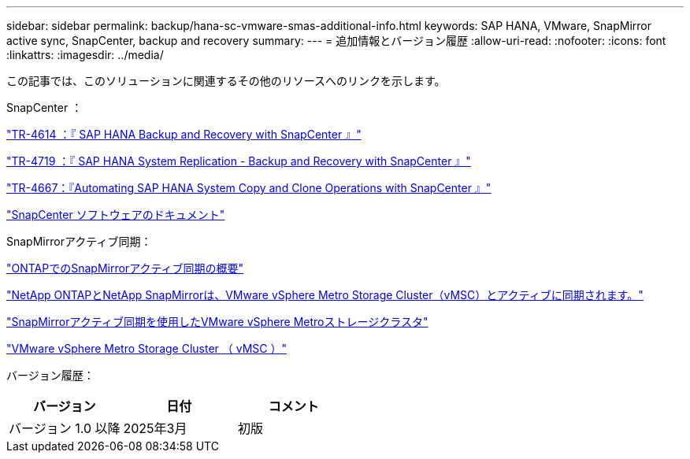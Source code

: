 ---
sidebar: sidebar 
permalink: backup/hana-sc-vmware-smas-additional-info.html 
keywords: SAP HANA, VMware, SnapMirror active sync, SnapCenter, backup and recovery 
summary:  
---
= 追加情報とバージョン履歴
:allow-uri-read: 
:nofooter: 
:icons: font
:linkattrs: 
:imagesdir: ../media/


[role="lead"]
この記事では、このソリューションに関連するその他のリソースへのリンクを示します。

SnapCenter ：

link:hana-br-scs-overview.html["TR-4614 ：『 SAP HANA Backup and Recovery with SnapCenter 』"]

link:hana-sr-scs-system-replication-overview.html["TR-4719 ：『 SAP HANA System Replication - Backup and Recovery with SnapCenter 』"]

link:../lifecycle/sc-copy-clone-introduction.html["TR-4667：『Automating SAP HANA System Copy and Clone Operations with SnapCenter 』"]

https://docs.netapp.com/us-en/snapcenter/index.html["SnapCenter ソフトウェアのドキュメント"]

SnapMirrorアクティブ同期：

https://docs.netapp.com/us-en/ontap/snapmirror-active-sync/index.html["ONTAPでのSnapMirrorアクティブ同期の概要"]

https://knowledge.broadcom.com/external/article?legacyId=83370["NetApp ONTAPとNetApp SnapMirrorは、VMware vSphere Metro Storage Cluster（vMSC）とアクティブに同期されます。"]

https://docs.netapp.com/us-en/netapp-solutions/vmware/vmware-vmsc-with-smas.html["SnapMirrorアクティブ同期を使用したVMware vSphere Metroストレージクラスタ"]

https://www.vmware.com/docs/vmware-vsphere-metro-storage-cluster-vmsc["VMware vSphere Metro Storage Cluster （ vMSC ）"]

バージョン履歴：

[cols="33%,33%,33%"]
|===
| バージョン | 日付 | コメント 


| バージョン 1.0 以降 | 2025年3月 | 初版 
|===